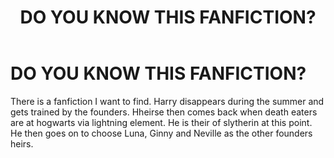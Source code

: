 #+TITLE: DO YOU KNOW THIS FANFICTION?

* DO YOU KNOW THIS FANFICTION?
:PROPERTIES:
:Author: Doomsoncrack
:Score: 0
:DateUnix: 1610064087.0
:DateShort: 2021-Jan-08
:FlairText: Request
:END:
There is a fanfiction I want to find. Harry disappears during the summer and gets trained by the founders. Hheirse then comes back when death eaters are at hogwarts via lightning element. He is their of slytherin at this point. He then goes on to choose Luna, Ginny and Neville as the other founders heirs.


